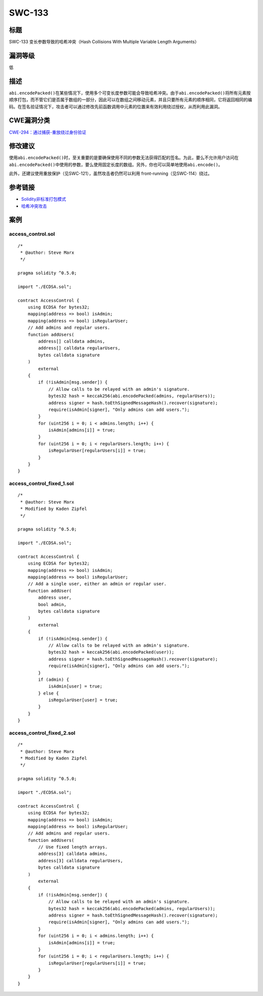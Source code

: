 SWC-133
========

标题
----

SWC-133 变长参数导致的哈希冲突（Hash Collisions With Multiple Variable
Length Arguments）

漏洞等级
--------

低

描述
----

``abi.encodePacked()``\ 在某些情况下，使用多个可变长度参数可能会导致哈希冲突。由于\ ``abi.encodePacked()``\ 将所有元素按顺序打包，而不管它们是否属于数组的一部分，因此可以在数组之间移动元素，并且只要所有元素的顺序相同，它将返回相同的编码。在签名验证情况下，攻击者可以通过修改先前函数调用中元素的位置来有效利用绕过授权，从而利用此漏洞。

CWE漏洞分类
-----------

`CWE-294：通过捕获-重放绕过身份验证 <https://cwe.mitre.org/data/definitions/294.html>`__

修改建议
--------

使用\ ``abi.encodePacked()``\ 时，至关重要的是要确保使用不同的参数无法获得匹配的签名。为此，要么不允许用户访问在\ ``abi.encodePacked()``\ 中使用的参数，要么使用固定长度的数组。另外，你也可以简单地使用\ ``abi.encode()``\ 。

此外，还建议使用重放保护（见SWC-121），虽然攻击者仍然可以利用
front-running（见SWC-114）绕过。

参考链接
--------

-  `Solidity非标准打包模式 <https://solidity.readthedocs.io/en/v0.5.3/abi-spec.html#non-standard-packed-mode>`__
-  `哈希冲突攻击 <https://learncryptography.com/hash-functions/hash-collision-attack>`__

案例
----

access_control.sol
~~~~~~~~~~~~~~~~~~

::

   /*
    * @author: Steve Marx
    */

   pragma solidity ^0.5.0;

   import "./ECDSA.sol";

   contract AccessControl {
       using ECDSA for bytes32;
       mapping(address => bool) isAdmin;
       mapping(address => bool) isRegularUser;
       // Add admins and regular users.
       function addUsers(
           address[] calldata admins,
           address[] calldata regularUsers,
           bytes calldata signature
       )
           external
       {
           if (!isAdmin[msg.sender]) {
               // Allow calls to be relayed with an admin's signature.
               bytes32 hash = keccak256(abi.encodePacked(admins, regularUsers));
               address signer = hash.toEthSignedMessageHash().recover(signature);
               require(isAdmin[signer], "Only admins can add users.");
           }
           for (uint256 i = 0; i < admins.length; i++) {
               isAdmin[admins[i]] = true;
           }
           for (uint256 i = 0; i < regularUsers.length; i++) {
               isRegularUser[regularUsers[i]] = true;
           }
       }
   }

access_control_fixed_1.sol
~~~~~~~~~~~~~~~~~~~~~~~~~~

::

   /*
    * @author: Steve Marx
    * Modified by Kaden Zipfel
    */

   pragma solidity ^0.5.0;

   import "./ECDSA.sol";

   contract AccessControl {
       using ECDSA for bytes32;
       mapping(address => bool) isAdmin;
       mapping(address => bool) isRegularUser;
       // Add a single user, either an admin or regular user.
       function addUser(
           address user,
           bool admin,
           bytes calldata signature
       )
           external
       {
           if (!isAdmin[msg.sender]) {
               // Allow calls to be relayed with an admin's signature.
               bytes32 hash = keccak256(abi.encodePacked(user));
               address signer = hash.toEthSignedMessageHash().recover(signature);
               require(isAdmin[signer], "Only admins can add users.");
           }
           if (admin) {
               isAdmin[user] = true;
           } else {
               isRegularUser[user] = true;
           }
       }
   }

access_control_fixed_2.sol
~~~~~~~~~~~~~~~~~~~~~~~~~~

::

   /*
    * @author: Steve Marx
    * Modified by Kaden Zipfel
    */

   pragma solidity ^0.5.0;

   import "./ECDSA.sol";

   contract AccessControl {
       using ECDSA for bytes32;
       mapping(address => bool) isAdmin;
       mapping(address => bool) isRegularUser;
       // Add admins and regular users.
       function addUsers(
           // Use fixed length arrays.
           address[3] calldata admins,
           address[3] calldata regularUsers,
           bytes calldata signature
       )
           external
       {
           if (!isAdmin[msg.sender]) {
               // Allow calls to be relayed with an admin's signature.
               bytes32 hash = keccak256(abi.encodePacked(admins, regularUsers));
               address signer = hash.toEthSignedMessageHash().recover(signature);
               require(isAdmin[signer], "Only admins can add users.");
           }
           for (uint256 i = 0; i < admins.length; i++) {
               isAdmin[admins[i]] = true;
           }
           for (uint256 i = 0; i < regularUsers.length; i++) {
               isRegularUser[regularUsers[i]] = true;
           }
       }
   }
